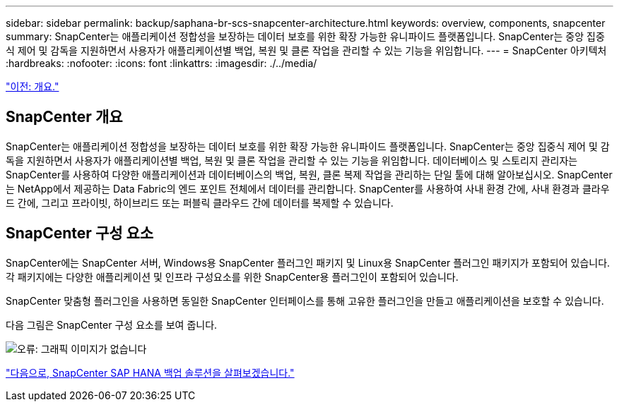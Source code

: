 ---
sidebar: sidebar 
permalink: backup/saphana-br-scs-snapcenter-architecture.html 
keywords: overview, components, snapcenter 
summary: SnapCenter는 애플리케이션 정합성을 보장하는 데이터 보호를 위한 확장 가능한 유니파이드 플랫폼입니다. SnapCenter는 중앙 집중식 제어 및 감독을 지원하면서 사용자가 애플리케이션별 백업, 복원 및 클론 작업을 관리할 수 있는 기능을 위임합니다. 
---
= SnapCenter 아키텍처
:hardbreaks:
:nofooter: 
:icons: font
:linkattrs: 
:imagesdir: ./../media/


link:saphana-br-scs-overview.html["이전: 개요."]



== SnapCenter 개요

SnapCenter는 애플리케이션 정합성을 보장하는 데이터 보호를 위한 확장 가능한 유니파이드 플랫폼입니다. SnapCenter는 중앙 집중식 제어 및 감독을 지원하면서 사용자가 애플리케이션별 백업, 복원 및 클론 작업을 관리할 수 있는 기능을 위임합니다. 데이터베이스 및 스토리지 관리자는 SnapCenter를 사용하여 다양한 애플리케이션과 데이터베이스의 백업, 복원, 클론 복제 작업을 관리하는 단일 툴에 대해 알아보십시오. SnapCenter는 NetApp에서 제공하는 Data Fabric의 엔드 포인트 전체에서 데이터를 관리합니다. SnapCenter를 사용하여 사내 환경 간에, 사내 환경과 클라우드 간에, 그리고 프라이빗, 하이브리드 또는 퍼블릭 클라우드 간에 데이터를 복제할 수 있습니다.



== SnapCenter 구성 요소

SnapCenter에는 SnapCenter 서버, Windows용 SnapCenter 플러그인 패키지 및 Linux용 SnapCenter 플러그인 패키지가 포함되어 있습니다. 각 패키지에는 다양한 애플리케이션 및 인프라 구성요소를 위한 SnapCenter용 플러그인이 포함되어 있습니다.

SnapCenter 맞춤형 플러그인을 사용하면 동일한 SnapCenter 인터페이스를 통해 고유한 플러그인을 만들고 애플리케이션을 보호할 수 있습니다.

다음 그림은 SnapCenter 구성 요소를 보여 줍니다.

image:saphana-br-scs-image6.png["오류: 그래픽 이미지가 없습니다"]

link:saphana-br-scs-snapcenter-sap-hana-backup-solution.html["다음으로, SnapCenter SAP HANA 백업 솔루션을 살펴보겠습니다."]
